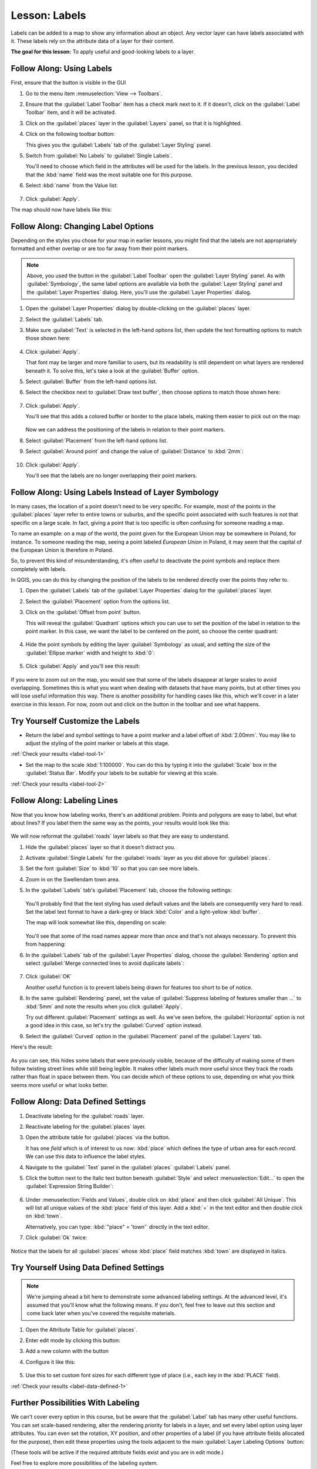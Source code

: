 |LS| Labels
===============================================================================

Labels can be added to a map to show any information about an object. Any
vector layer can have labels associated with it. These labels rely on the
attribute data of a layer for their content.

**The goal for this lesson:** To apply useful and good-looking labels to a
layer.


|basic| |FA| Using Labels
-------------------------------------------------------------------------------

First, ensure that the |labeling| button is visible in the GUI

#. Go to the menu item :menuselection:`View --> Toolbars`.
#. Ensure that the :guilabel:`Label Toolbar` item has a check mark next to it. If it
   doesn't, click on the :guilabel:`Label Toolbar` item, and it will be activated.
#. Click on the :guilabel:`places` layer in the :guilabel:`Layers` panel, so that
   it is highlighted.
#. Click on the following toolbar button: |labeling|

   This gives you the :guilabel:`Labels` tab of the :guilabel:`Layer Styling` panel.

#. Switch from :guilabel:`No Labels` to |labeling| :guilabel:`Single Labels`.

   You'll need to choose which field in the attributes will be used for the
   labels. In the previous lesson, you decided that the :kbd:`name` field was the
   most suitable one for this purpose.

#. Select :kbd:`name` from the Value list:

   .. figure:: img/select_label_with.png
      :align: center

#. Click :guilabel:`Apply`.

The map should now have labels like this:

.. figure:: img/first_place_names.png
   :align: center


|basic| |FA| Changing Label Options
-------------------------------------------------------------------------------

Depending on the styles you chose for your map in earlier lessons, you might
find that the labels are not appropriately formatted and either overlap or
are too far away from their point markers.

.. note::  Above, you used the |labeling| button in the
   :guilabel:`Label Toolbar` open the :guilabel:`Layer Styling` panel. As
   with :guilabel:`Symbology`, the same label options are available via both
   the :guilabel:`Layer Styling` panel and the :guilabel:`Layer Properties`
   dialog. Here, you'll use the :guilabel:`Layer Properties` dialog.

#. Open the :guilabel:`Layer Properties` dialog by double-clicking on the
   :guilabel:`places` layer.
#. Select the |labeling| :guilabel:`Labels` tab.
#. Make sure :guilabel:`Text` is selected in the left-hand options list, then
   update the text formatting options to match those shown here:

   .. figure:: img/label_formatting_options.png
      :align: center

#. Click :guilabel:`Apply`.

   That font may be larger and more familiar to users, but its readability is
   still dependent on what layers are rendered beneath it. To solve this,
   let's take a look at the :guilabel:`Buffer` option.

#. Select :guilabel:`Buffer` from the left-hand options list.
#. Select the checkbox next to :guilabel:`Draw text buffer`, then choose
   options to match those shown here:

   .. figure:: img/buffer_options.png
      :align: center

#. Click :guilabel:`Apply`.

   You'll see that this adds a colored buffer or border to the place labels,
   making them easier to pick out on the map:

   .. figure:: img/buffer_results.png
      :align: center

   Now we can address the positioning of the labels in relation to their point
   markers.

#. Select :guilabel:`Placement` from the left-hand options list.
#. Select :guilabel:`Around point` and change the value of
   :guilabel:`Distance` to :kbd:`2mm`:

   .. figure:: img/offset_placement_settings.png
      :align: center

#. Click :guilabel:`Apply`.

   You'll see that the labels are no longer overlapping their point markers.


|moderate| |FA| Using Labels Instead of Layer Symbology
-------------------------------------------------------------------------------

In many cases, the location of a point doesn't need to be very specific. For
example, most of the points in the :guilabel:`places` layer refer to entire
towns or suburbs, and the specific point associated with such features is not
that specific on a large scale. In fact, giving a point that is too specific is
often confusing for someone reading a map.

To name an example: on a map of the world, the point given for the European
Union may be somewhere in Poland, for instance. To someone reading the map,
seeing a point labeled *European Union* in Poland, it may seem that the capital
of the European Union is therefore in Poland.

So, to prevent this kind of misunderstanding, it's often useful to deactivate
the point symbols and replace them completely with labels.

In QGIS, you can do this by changing the position of the labels to be rendered
directly over the points they refer to.

#. Open the |labeling| :guilabel:`Labels` tab of the
   :guilabel:`Layer Properties` dialog for the :guilabel:`places` layer.
#. Select the :guilabel:`Placement` option from the options list.
#. Click on the :guilabel:`Offset from point` button.

   This will reveal the :guilabel:`Quadrant` options which you can use to set the
   position of the label in relation to the point marker. In this case, we want the
   label to be centered on the point, so choose the center quadrant:

   .. figure:: img/quadrant_offset_options.png
      :align: center

#. Hide the point symbols by editing the layer :guilabel:`Symbology` as usual,
   and setting the size of the :guilabel:`Ellipse marker` width and height to
   :kbd:`0`:

   .. figure:: img/hide_point_marker.png
      :align: center

#. Click :guilabel:`Apply` and you'll see this result:

   .. figure:: img/hide_point_marker_results.png
      :align: center

If you were to zoom out on the map, you would see that some of the labels
disappear at larger scales to avoid overlapping. Sometimes this is what you
want when dealing with datasets that have many points, but at other times
you will lose useful information this way. There is another possibility for
handling cases like this, which we'll cover in a later exercise in this lesson.
For now, zoom out and click on the |showUnplacedLabel| button in the toolbar
and see what happens.


.. _backlink-label-tool-1:

|moderate| |TY| Customize the Labels
-------------------------------------------------------------------------------

* Return the label and symbol settings to have a point marker and a label offset
  of :kbd:`2.00mm`. You may like to adjust the styling of the point marker or
  labels at this stage.

:ref:`Check your results <label-tool-1>`

* Set the map to the scale :kbd:`1:100000`. You can do this by typing it into
  the :guilabel:`Scale` box in the :guilabel:`Status Bar`. Modify your labels
  to be suitable for viewing at this scale.

:ref:`Check your results <label-tool-2>`


|moderate| |FA| Labeling Lines
-------------------------------------------------------------------------------

Now that you know how labeling works, there's an additional problem. Points and
polygons are easy to label, but what about lines? If you label them the same
way as the points, your results would look like this:

.. figure:: img/bad_street_labels.png
   :align: center

We will now reformat the :guilabel:`roads` layer labels so that they are easy to
understand.

#. Hide the :guilabel:`places` layer so that it doesn't distract you.
#. Activate |labeling| :guilabel:`Single Labels` for the :guilabel:`roads`
   layer as you did above for :guilabel:`places`.
#. Set the font :guilabel:`Size` to :kbd:`10` so that you can see more labels.
#. Zoom in on the |majorUrbanName| town area.
#. In the :guilabel:`Labels` tab's :guilabel:`Placement` tab, choose the
   following settings:

   .. figure:: img/street_label_settings.png
      :align: center

   You'll probably find that the text styling has used default values and the
   labels are consequently very hard to read. Set the label text format to have a
   dark-grey or black :kbd:`Color` and a light-yellow :kbd:`buffer`.

   The map will look somewhat like this, depending on scale:

   .. figure:: img/street_label_formatted.png
      :align: center

   You'll see that some of the road names appear more than once and that's not
   always necessary. To prevent this from happening:

#. In the :guilabel:`Labels` tab of the :guilabel:`Layer Properties` dialog,
   choose the :guilabel:`Rendering` option and select
   :guilabel:`Merge connected lines to avoid duplicate labels`:

   .. figure:: img/merge_lines_option.png
      :align: center

#. Click :guilabel:`OK`

   Another useful function is to prevent labels being drawn for features too short
   to be of notice.

#. In the same :guilabel:`Rendering` panel, set the value of
   :guilabel:`Suppress labeling of features smaller than ...` to :kbd:`5mm`
   and note the results when you click :guilabel:`Apply`.

   Try out different :guilabel:`Placement` settings as well. As we've seen before,
   the :guilabel:`Horizontal` option is not a good idea in this case, so let's
   try the :guilabel:`Curved` option instead.

#. Select the :guilabel:`Curved` option in the :guilabel:`Placement` panel of
   the :guilabel:`Layers` tab.

Here's the result:

.. figure:: img/final_street_labels.png
   :align: center

As you can see, this hides some labels that were previously visible, because
of the difficulty of making some of them follow twisting street lines while
still being legible. It makes other labels much more useful since they track
the roads rather than float in space between them. You can decide which of
these options to use, depending on what you think seems more useful or what
looks better.


|hard| |FA| Data Defined Settings
-------------------------------------------------------------------------------

#. Deactivate labeling for the :guilabel:`roads` layer.
#. Reactivate labeling for the :guilabel:`places` layer.
#. Open the attribute table for :guilabel:`places` via the |openTable| button.

   It has one *field* which is of interest to us now: :kbd:`place` which defines
   the type of urban area for each *record*. We can use this data to influence
   the label styles.

#. Navigate to the :guilabel:`Text` panel in the :guilabel:`places`
   :guilabel:`Labels` panel.
#. Click the |dataDefined| button next to the Italic text button beneath
   :guilabel:`Style` and select :menuselection:`Edit...` to open the
   :guilabel:`Expression String Builder`:

   .. figure:: img/expression_string_builder.png
      :align: center

#. Under :menuselection:`Fields and Values`, double click on :kbd:`place`
   and then click :guilabel:`All Unique`. This will list all unique values
   of the :kbd:`place` field of this layer. Add a :kbd:`=` in the text
   editor and then double click on :kbd:`town`.

   Alternatively, you can type: :kbd:`"place" = 'town'` directly in the
   text editor.

#. Click :guilabel:`Ok` twice:

   .. figure:: img/expression_builder_settings.png
      :align: center

Notice that the labels for all :guilabel:`places` whose :kbd:`place`
field matches :kbd:`town` are displayed in italics.

.. figure:: img/italic_label_result.png
   :align: center


.. _backlink-label-data-defined-1:


|hard| |TY| Using Data Defined Settings
-------------------------------------------------------------------------------

.. note::  We're jumping ahead a bit here to demonstrate some advanced labeling
   settings. At the advanced level, it's assumed that you'll know what the
   following means. If you don't, feel free to leave out this section and come
   back later when you've covered the requisite materials.

#. Open the Attribute Table for :guilabel:`places`.
#. Enter edit mode by clicking this button: |toggleEditing|
#. Add a new column with the |newAttribute| button
#. Configure it like this:

   .. figure:: img/font_size_column.png
      :align: center

#. Use this to set custom font sizes for each different type of place (i.e.,
   each key in the :kbd:`PLACE` field).

:ref:`Check your results <label-data-defined-1>`


|hard| Further Possibilities With Labeling
-------------------------------------------------------------------------------

We can't cover every option in this course, but be aware that the
:guilabel:`Label` tab has many other useful functions. You can set scale-based
rendering, alter the rendering priority for labels in a layer, and set every
label option using layer attributes. You can even set the rotation, XY
position, and other properties of a label (if you have attribute fields
allocated for the purpose), then edit these properties using the tools adjacent
to the main :guilabel:`Layer Labeling Options` button:

|labeling| |showPinnedLabels| |pinLabels|
|showHideLabels| |moveLabel| |rotateLabel|
|changeLabelProperties|

(These tools will be active if the required attribute fields exist and you are
in edit mode.)

Feel free to explore more possibilities of the labeling system.


|IC|
-------------------------------------------------------------------------------

You've learned how to use layer attributes to create dynamic labels. This can
make your map a lot more informative and stylish!


|WN|
-------------------------------------------------------------------------------

Now that you know how attributes can make a visual difference for your map, how
about using them to change the symbology of objects themselves? That's the
topic for the next lesson!


.. Substitutions definitions - AVOID EDITING PAST THIS LINE
   This will be automatically updated by the find_set_subst.py script.
   If you need to create a new substitution manually,
   please add it also to the substitutions.txt file in the
   source folder.

.. |FA| replace:: Follow Along:
.. |IC| replace:: In Conclusion
.. |LS| replace:: Lesson:
.. |TY| replace:: Try Yourself
.. |WN| replace:: What's Next?
.. |basic| image:: /static/common/basic.png
.. |changeLabelProperties| image:: /static/common/mActionChangeLabelProperties.png
   :width: 1.5em
.. |dataDefined| image:: /static/common/mIconDataDefine.png
   :width: 1.5em
.. |hard| image:: /static/common/hard.png
.. |labeling| image:: /static/common/labelingSingle.png
   :width: 1.5em
.. |majorUrbanName| replace:: Swellendam
.. |moderate| image:: /static/common/moderate.png
.. |moveLabel| image:: /static/common/mActionMoveLabel.png
   :width: 1.5em
.. |newAttribute| image:: /static/common/mActionNewAttribute.png
   :width: 1.5em
.. |openTable| image:: /static/common/mActionOpenTable.png
   :width: 1.5em
.. |pinLabels| image:: /static/common/mActionPinLabels.png
   :width: 1.5em
.. |rotateLabel| image:: /static/common/mActionRotateLabel.png
   :width: 1.5em
.. |showHideLabels| image:: /static/common/mActionShowHideLabels.png
   :width: 1.5em
.. |showPinnedLabels| image:: /static/common/mActionShowPinnedLabels.png
   :width: 1.5em
.. |showUnplacedLabel| image:: /static/common/mActionShowUnplacedLabel.png
   :width: 1.5em   
.. |toggleEditing| image:: /static/common/mActionToggleEditing.png
   :width: 1.5em
